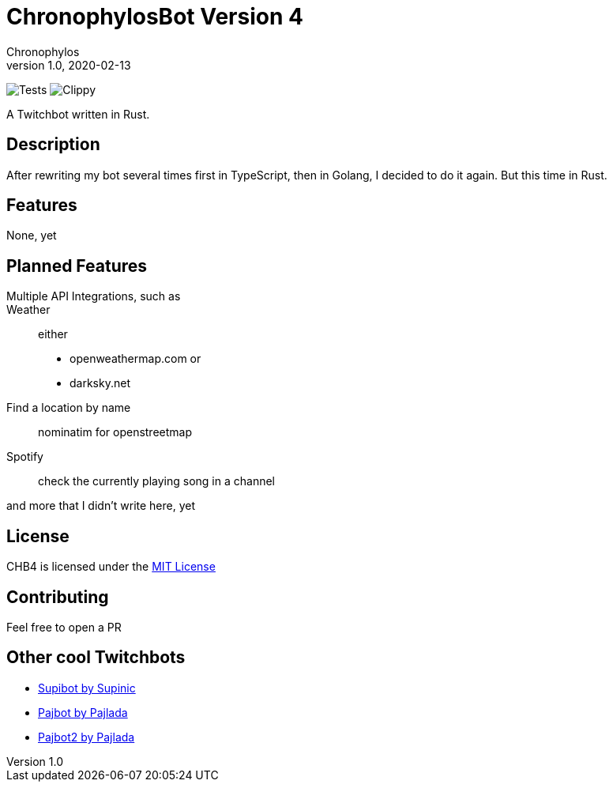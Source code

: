 = ChronophylosBot Version 4
Chronophylos
v1.0, 2020-02-13

image:https://github.com/Chronophylos/chb4/workflows/Test/badge.svg[Tests]
image:https://github.com/Chronophylos/chb4/workflows/Clippy/badge.svg[Clippy]

A Twitchbot written in Rust.

== Description

After rewriting my bot several times first in TypeScript, then in Golang, I decided to do it again. But this time in Rust.

== Features

None, yet

== Planned Features

Multiple API Integrations, such as::
    Weather::
        either
        * openweathermap.com or
        * darksky.net
    Find a location by name::
        nominatim for openstreetmap
    Spotify::
        check the currently playing song in a channel

and more that I didn't write here, yet

== License

CHB4 is licensed under the link:LICENSE[MIT License]

== Contributing

Feel free to open a PR

== Other cool Twitchbots

* https://github.com/Supinic/supibot[Supibot by Supinic]
* https://github.com/pajbot/pajbot[Pajbot by Pajlada]
* https://github.com/pajbot/pajbot2[Pajbot2 by Pajlada]
